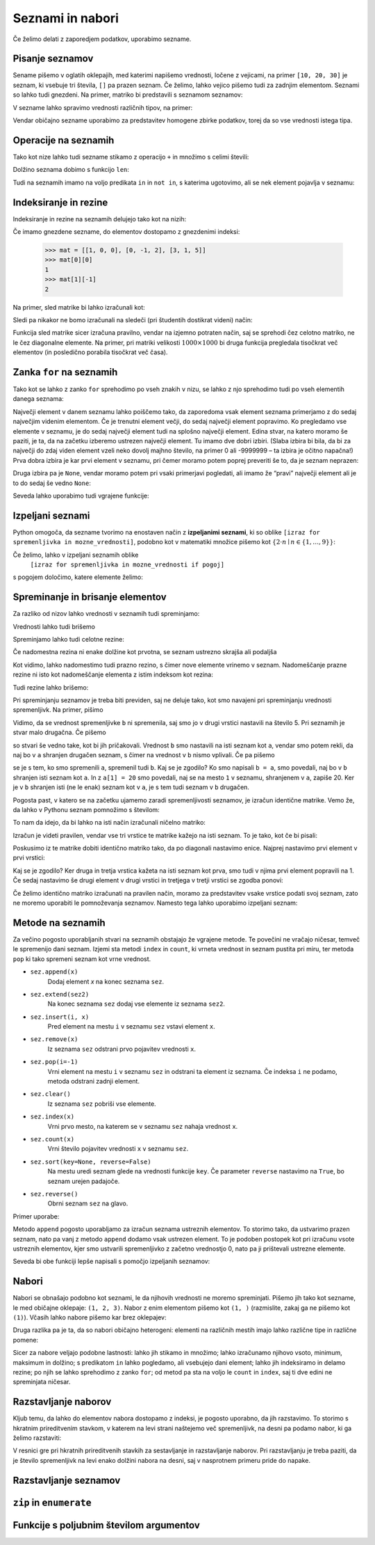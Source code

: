 Seznami in nabori
=================

Če želimo delati z zaporedjem podatkov, uporabimo sezname.

Pisanje seznamov
----------------

Sename pišemo v oglatih oklepajih, med katerimi napišemo vrednosti, ločene z
vejicami, na primer ``[10, 20, 30]`` je seznam, ki vsebuje tri števila, ``[]``
pa prazen seznam. Če želimo, lahko vejico pišemo tudi za zadnjim elementom.
Seznami so lahko tudi gnezdeni. Na primer, matriko bi predstavili s seznamom
seznamov:

.. testcode::

    [[1, 2, 3],
     [4, 5, 6],
     [7, 8, 9]]

V sezname lahko spravimo vrednosti različnih tipov, na primer:

.. testcode::

    [1, True, [2, 5], "Niz", 3.14]

Vendar običajno sezname uporabimo za predstavitev homogene zbirke podatkov,
torej da so vse vrednosti istega tipa.



Operacije na seznamih
---------------------

Tako kot nize lahko tudi sezname stikamo z operacijo ``+`` in množimo s celimi števili:

.. doctest::

    >>> [10, 20, 30] + [6, 5, 4]
    [10, 20, 30, 6, 5, 4]
    >>> 4 * [1, 2]
    [1, 2, 1, 2, 1, 2, 1, 2]

Dolžino seznama dobimo s funkcijo ``len``:

.. doctest::

    >>> len([100, 200, 300])
    3
    >>> len([])
    0

Tudi na seznamih imamo na voljo predikata ``in`` in ``not in``, s katerima
ugotovimo, ali se nek element pojavlja v seznamu:

.. doctest::

    >>> 'Ema' in ['Ana', 'Bojan', 'Cvetka', 'David']
    False
    >>> 'Ana' in ['Ana', 'Bojan', 'Cvetka', 'David']
    True


.. testcode::

    def stevilo_dni(mesec, leto):
        if mesec == 2:
            return 29 if je_prestopno(leto) else 28
        elif mesec in [1, 3, 5, 7, 8, 10, 12]:
            return 31
        elif mesec in [4, 6, 9, 11]:
            return 30


Indeksiranje in rezine
----------------------

Indeksiranje in rezine na seznamih delujejo tako kot na nizih:

.. doctest::

    >>> sez = [5, 3, 8, 2, 5, 2, 1, 2]
    >>> sez[0]
    5
    >>> sez[2]
    8
    >>> sez[len(sez) - 1]
    2
    >>> sez[-1]
    2
    >>> sez[:2]
    [5, 3]
    >>> sez[1:3]
    [3, 8]
    >>> sez[3:]
    [2, 5, 2, 1, 2]
    >>> sez[1:5:2]
    [3, 2]
    >>> sez[::2]
    [5, 8, 5, 1]

Če imamo gnezdene sezname, do elementov dostopamo z gnezdenimi indeksi:

    >>> mat = [[1, 0, 0], [0, -1, 2], [3, 1, 5]]
    >>> mat[0][0]
    1
    >>> mat[1][-1]
    2

Na primer, sled matrike bi lahko izračunali kot:

.. testcode::

    def sled(matrika):
        '''Izračuna sled dane matrike.'''
        vsota_diagonalnih = 0
        for i in range(len(matrika)):
            vsota_diagonalnih += matrika[i][i]
        return vsota_diagonalnih

.. doctest::

    >>> sled(mat)
    5

Sledi pa nikakor ne bomo izračunali na sledeči (pri študentih dostikrat videni)
način:

.. testcode::

    def grozna_sled(matrika):
        '''Na popolnoma napačen izračuna sled dane matrike.'''
        vsota_diagonalnih = 0
        for i in range(len(matrika)):
            for j in range(len(matrika)):
                if i == j:
                    vsota_diagonalnih += matrika[i][j]
        return vsota_diagonalnih

Funkcija sled matrike sicer izračuna pravilno, vendar na izjemno potraten način,
saj se sprehodi čez celotno matriko, ne le čez diagonalne elemente. Na primer,
pri matriki velikosti :math:`1000 \times 1000` bi druga funkcija pregledala
tisočkrat več elementov (in posledično porabila tisočkrat več časa).


Zanka ``for`` na seznamih
-------------------------

Tako kot se lahko z zanko ``for`` sprehodimo po vseh znakih v nizu, se lahko
z njo sprehodimo tudi po vseh elementih danega seznama:

.. testcode::

    def vsota_elementov(seznam):
        '''Vrne vsoto elementov v danem seznamu.'''
        vsota = 0
        for trenutni in seznam:
            vsota += trenutni
        return vsota

.. doctest::

    >>> vsota_elementov([10, 2, 4000, 300])
    4312

Največji element v danem seznamu lahko poiščemo tako, da zaporedoma vsak element
seznama primerjamo z do sedaj največjim videnim elementom. Če je trenutni element
večji, do sedaj največji element popravimo. Ko pregledamo vse elemente v seznamu,
je do sedaj največji element tudi na splošno največji element. Edina stvar, na
katero moramo še paziti, je ta, da na začetku izberemo ustrezen največji element.
Tu imamo dve dobri izbiri. (Slaba izbira bi bila, da bi za največji do zdaj
viden element vzeli neko dovolj majhno število, na primer 0 ali -9999999 – ta
izbira je očitno napačna!) Prva dobra izbira je kar prvi element v seznamu,
pri čemer moramo potem poprej preveriti še to, da je seznam neprazen:

.. testcode::

    def najvecji_element(seznam):
        '''Vrne največji element v danem seznamu. Če ga ni, vrne None'''
        if len(seznam) == 0:
            return
        najvecji_do_zdaj = seznam[0]
        for trenutni in seznam:
            if trenutni > najvecji_do_zdaj:
                najvecji_do_zdaj = trenutni
        return najvecji_do_zdaj

Druga izbira pa je ``None``, vendar moramo potem pri vsaki primerjavi pogledati,
ali imamo že “pravi” največji element ali je to do sedaj še vedno ``None``:

.. testcode::

    def najvecji_element(seznam):
        '''Vrne največji element v danem seznamu. Če ga ni, vrne None'''
        najvecji_do_zdaj = None
        for trenutni in seznam:
            if najvecji_do_zdaj == None or trenutni > najvecji_do_zdaj:
                najvecji_do_zdaj = trenutni
        return najvecji_do_zdaj


.. doctest::

    >>> najvecji_element([10, 2, 4000, 300])
    4000

Seveda lahko uporabimo tudi vgrajene funkcije:

.. doctest::

    >>> sum([10, 2, 4000, 300])
    4312
    >>> min([10, 2, 4000, 300])
    2
    >>> max([10, 2, 4000, 300])
    4000



Izpeljani seznami
-----------------

Python omogoča, da sezname tvorimo na enostaven način z **izpeljanimi seznami**,
ki so oblike ``[izraz for spremenljivka in mozne_vrednosti]``, podobno kot v
matematiki množice pišemo kot :math:`\{ 2 \cdot n \mid n \in \{1, \dots, 9\}\}`:

.. doctest::

    >>> [2 * n for n in range(1, 10)]
    [2, 4, 6, 8, 10, 12, 14, 16, 18]
    >>> potence = [2 ** n for n in range(10)]
    >>> potence
    [1, 2, 4, 8, 16, 32, 64, 128, 256, 512]
    >>> [n - 1 for n in potence]
    [0, 1, 3, 7, 15, 31, 63, 127, 255, 511]
    >>> [int(stevka) for stevka in str(3141592)]
    [3, 1, 4, 1, 5, 9, 2]
    
Če želimo, lahko v izpeljani seznamih oblike
    ``[izraz for spremenljivka in mozne_vrednosti if pogoj]``
s pogojem določimo, katere elemente želimo:

.. doctest::

    >>> [2 * n for n in range(1, 10) if n % 3 == 1]
    [2, 8, 14]


Spreminanje in brisanje elementov
---------------------------------

Za razliko od nizov lahko vrednosti v seznamih tudi spreminjamo:

.. doctest::

    >>> sez = [5, 3, 8, 2, 5, 7, 1, 2]
    >>> sez[3] = 200
    >>> sez
    [5, 3, 8, 200, 5, 7, 1, 2]
    >>> sez[-1] = 500
    >>> sez
    [5, 3, 8, 200, 5, 7, 1, 500]


Vrednosti lahko tudi brišemo

.. doctest::

    >>> del sez[5]
    >>> sez
    [5, 3, 8, 200, 5, 1, 500]


Spreminjamo lahko tudi celotne rezine:

.. doctest::

    >>> sez[1:3]
    [3, 8]
    >>> sez[1:3] = [100, 300]
    >>> sez
    [5, 100, 300, 200, 5, 1, 500]

Če nadomestna rezina ni enake dolžine kot prvotna, se seznam ustrezno skrajša
ali podaljša

.. doctest::

    >>> sez[2:5] = []
    >>> sez
    [5, 100, 1, 500]
    >>> sez[2:2] = [0, 0, 0]
    >>> sez
    [5, 100, 0, 0, 0, 1, 500]

Kot vidimo, lahko nadomestimo tudi prazno rezino, s čimer nove elemente vrinemo
v seznam. Nadomeščanje prazne rezine ni isto kot nadomeščanje elementa z
istim indeksom kot rezina:

.. doctest::

    >>> sez[2] = [20, 20, 20]
    >>> sez
    [5, 100, [20, 20, 20], 0, 0, 1, 500]

Tudi rezine lahko brišemo:

.. doctest::

    >>> del sez[1:4]
    >>> sez
    [5, 0, 1, 500]

Pri spreminjanju seznamov je treba biti previden, saj ne deluje tako, kot
smo navajeni pri spreminjanju vrednosti spremenljivk. Na primer, pišimo

.. doctest::

    >>> a = 5
    >>> b = a
    >>> a = 0
    >>> b
    5

Vidimo, da se vrednost spremenljivke ``b`` ni spremenila, saj smo jo v drugi
vrstici nastavili na število 5. Pri seznamih je stvar malo drugačna. Če pišemo

.. doctest::

    >>> a = [1, 2, 3]
    >>> b = a
    >>> a = []
    >>> b
    [1, 2, 3]

so stvari še vedno take, kot bi jih pričakovali. Vrednost ``b`` smo nastavili
na isti seznam kot ``a``, vendar smo potem rekli, da naj bo v ``a`` shranjen
drugačen seznam, s čimer na vrednost v ``b`` nismo vplivali. Če pa pišemo

.. doctest::

    >>> a = [1, 2, 3]
    >>> b = a
    >>> a[1] = 20
    >>> b
    [1, 20, 3]

se je s tem, ko smo spremenili ``a``, spremenil tudi ``b``. Kaj se je zgodilo?
Ko smo napisali ``b = a``, smo povedali, naj bo v ``b`` shranjen isti seznam
kot ``a``. In z ``a[1] = 20`` smo povedali, naj se na mesto ``1`` v seznamu,
shranjenem v ``a``, zapiše 20. Ker je v ``b`` shranjen isti (ne le enak) seznam
kot v ``a``, je s tem tudi seznam v ``b`` drugačen.

Pogosta past, v katero se na začetku ujamemo zaradi spremenljivosti seznamov,
je izračun identične matrike. Vemo že, da lahko v Pythonu seznam pomnožimo s
številom:


.. doctest::

    >>> 3 * [0]
    [0, 0, 0]

To nam da idejo, da bi lahko na isti način izračunali ničelno matriko:

.. doctest::

    >>> 3 * [3 * [0]]
    [[0, 0, 0], [0, 0, 0], [0, 0, 0]]

Izračun je videti pravilen, vendar vse tri vrstice te matrike kažejo na isti
seznam. To je tako, kot če bi pisali:

.. doctest::

    >>> vrstica = [0, 0, 0]
    >>> matrika = [vrstica, vrstica, vrstica]

Poskusimo iz te matrike dobiti identično matriko tako, da po diagonali nastavimo
enice. Najprej nastavimo prvi element v prvi vrstici:

.. doctest::

    >>> matrika[0][0] = 1
    >>> matrika
    [[1, 0, 0], [1, 0, 0], [1, 0, 0]]

Kaj se je zgodilo? Ker druga in tretja vrstica kažeta na isti seznam kot prva,
smo tudi v njima prvi element popravili na 1. Če sedaj nastavimo še drugi
element v drugi vrstici in tretjega v tretji vrstici se zgodba ponovi:

.. doctest::

    >>> matrika[1][1] = 1
    >>> matrika[2][2] = 1
    >>> matrika
    [[1, 1, 1], [1, 1, 1], [1, 1, 1]]

Če želimo identično matriko izračunati na pravilen način, moramo za predstavitev
vsake vrstice podati svoj seznam, zato ne moremo uporabiti le pomnoževanja
seznamov. Namesto tega lahko uporabimo izpeljani seznam:

.. testcode::

    def identicna_matrika(n):
        '''Vrne identično matriko velikosti n x n.'''
        matrika = [n * [0] for _ in range(n)]
        for k in range(len(matrika)):
            matrika[k][k] = 1
        return matrika

.. doctest::

    >>> identicna_matrika(3)
    [[1, 0, 0], [0, 1, 0], [0, 0, 1]]


Metode na seznamih
------------------

Za večino pogosto uporabljanih stvari na seznamih obstajajo že vgrajene metode.
Te povečini ne vračajo ničesar, temveč le spremenijo dani seznam. Izjemi sta
metodi ``index`` in ``count``, ki vrneta vrednost in seznam pustita pri miru, ter
metoda ``pop`` ki tako spremeni seznam kot vrne vrednost.

* ``sez.append(x)``
    Dodaj element `x` na konec seznama ``sez``.

* ``sez.extend(sez2)``
    Na konec seznama ``sez`` dodaj vse elemente iz seznama ``sez2``.

* ``sez.insert(i, x)``
    Pred element na mestu ``i`` v seznamu ``sez`` vstavi element ``x``.

* ``sez.remove(x)``
    Iz seznama ``sez`` odstrani prvo pojavitev vrednosti ``x``.

* ``sez.pop(i=-1)``
    Vrni element na mestu ``i`` v seznamu ``sez`` in odstrani ta element iz seznama.
    Če indeksa ``i`` ne podamo, metoda odstrani zadnji element.

* ``sez.clear()``
    Iz seznama ``sez`` pobriši vse elemente.

* ``sez.index(x)``
    Vrni prvo mesto, na katerem se v seznamu ``sez`` nahaja vrednost ``x``.

* ``sez.count(x)``
    Vrni število pojavitev vrednosti ``x`` v seznamu ``sez``.

* ``sez.sort(key=None, reverse=False)``
    Na mestu uredi seznam glede na vrednosti funkcije ``key``. Če parameter
    ``reverse`` nastavimo na ``True``, bo seznam urejen padajoče.

* ``sez.reverse()``
    Obrni seznam ``sez`` na glavo.

Primer uporabe:

.. doctest::

    >>> sez = [66.25, 333, 333, 1, 1234.5]
    >>> (sez.count(333), sez.count(66.25), sez.count('x'))
    (2, 1, 0)
    >>> sez.insert(2, -1)
    >>> sez.append(333)
    >>> sez
    [66.25, 333, -1, 333, 1, 1234.5, 333]
    >>> sez.index(333)
    1
    >>> sez.remove(333)
    >>> sez
    [66.25, -1, 333, 1, 1234.5, 333]
    >>> sez.reverse()
    >>> sez
    [333, 1234.5, 1, 333, -1, 66.25]
    >>> sez.sort()
    >>> sez
    [-1, 1, 66.25, 333, 333, 1234.5]
    >>> sez.pop()
    1234.5
    >>> sez
    [-1, 1, 66.25, 333, 333]

Metodo ``append`` pogosto uporabljamo za izračun seznama ustreznih elementov.
To storimo tako, da ustvarimo prazen seznam, nato pa vanj z metodo ``append``
dodamo vsak ustrezen element. To je podoben postopek kot pri izračunu vsote
ustreznih elementov, kjer smo ustvarili spremenljivko z začetno vrednostjo 0,
nato pa ji prištevali ustrezne elemente.

.. testcode::

    def vsota_pozitivnih_elementov(seznam):
        '''Vrne vsoto vseh pozitivnih elementov danega seznama.'''
        vsota = 0
        for element in seznam:
            if element > 0:
                vsota += element
        return vsota

    def pozitivni_elementi(seznam):
        '''Vrne seznam vseh pozitivnih elementov danega seznama.'''
        pozitivni = []
        for element in seznam:
            if element > 0:
                pozitivni.append(element)
        return pozitivni


.. doctest::

    >>> vsota_pozitivnih_elementov([1, -5, 2, 3])
    6
    >>> pozitivni_elementi([1, -5, 2, 3])
    [1, 2, 3]

Seveda bi obe funkciji lepše napisali s pomočjo izpeljanih seznamov:

.. testcode::

    def pozitivni_elementi(seznam):
        '''Vrne seznam vseh pozitivnih elementov danega seznama.'''
        return [element for element in seznam if element > 0]

    def vsota_pozitivnih_elementov(seznam):
        '''Vrne seznam vseh pozitivnih elementov danega seznama.'''
        return sum([element for element in seznam if element > 0])
        # ali pa kar
        # return sum(pozitivni_elementi(seznam))


Nabori
------

Nabori se obnašajo podobno kot seznami, le da njihovih vrednosti ne moremo
spreminjati. Pišemo jih tako kot sezname, le med običajne oklepaje: ``(1, 2, 3)``.
Nabor z enim elementom pišemo kot ``(1, )`` (razmislite, zakaj ga ne pišemo kot
``(1)``). Včasih lahko nabore pišemo kar brez oklepajev:


.. doctest::

    >>> 1, 2, 3
    (1, 2, 3)
    

Druga razlika pa je ta, da so nabori običajno heterogeni: elementi na različnih
mestih imajo lahko različne tipe in različne pomene:

.. testcode::

    student = ('Ana', 'Novak', 27162315)
    ucenci = ['Ana', 'Bojan', 'Cvetka', 'David']
    datum = (30, 'marec', 2016)
    datumi = [(30, 'marec', 2016), (1, 'april', 2016), (25, 'junij', 2016)]

Sicer za nabore veljajo podobne lastnosti: lahko jih stikamo in množimo; lahko
izračunamo njihovo vsoto, minimum, maksimum in dolžino; s predikatom ``in``
lahko pogledamo, ali vsebujejo dani element; lahko jih indeksiramo in delamo
rezine; po njih se lahko sprehodimo z zanko ``for``; od metod pa sta na voljo le
``count`` in ``index``, saj ti dve edini ne spreminjata ničesar.

Razstavljanje naborov
---------------------

Kljub temu, da lahko do elementov nabora dostopamo z indeksi, je pogosto
uporabno, da jih razstavimo. To storimo s hkratnim prireditvenim stavkom, v
katerem na levi strani naštejemo več spremenljivk, na desni pa podamo nabor, ki
ga želimo razstaviti:

.. doctest::

    >>> datum = (30, 'marec', 2016)
    >>> dan, mesec, leto = datum
    >>> dan
    30
    >>> mesec
    'marec'

V resnici gre pri hkratnih prireditvenih stavkih za sestavljanje in razstavljanje
naborov. Pri razstavljanju je treba paziti, da je število spremenljivk na levi
enako dolžini nabora na desni, saj v nasprotnem primeru pride do napake.


Razstavljanje seznamov
----------------------

.. doctest::

    >>> a, b, *c = [1, 10, 30, 50, 80]

``zip`` in ``enumerate``
------------------------


Funkcije s poljubnim številom argumentov
----------------------------------------
